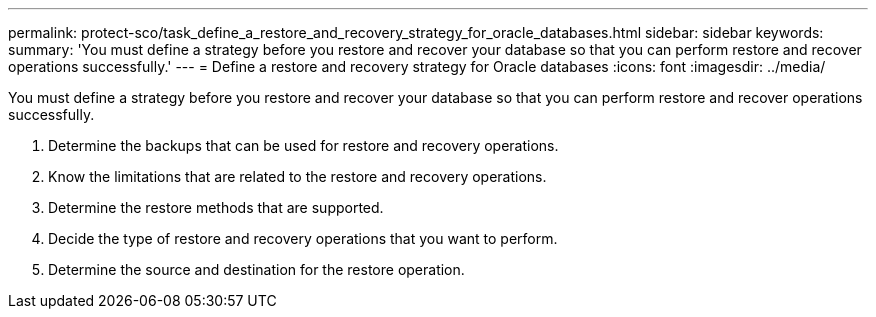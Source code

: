 ---
permalink: protect-sco/task_define_a_restore_and_recovery_strategy_for_oracle_databases.html
sidebar: sidebar
keywords: 
summary: 'You must define a strategy before you restore and recover your database so that you can perform restore and recover operations successfully.'
---
= Define a restore and recovery strategy for Oracle databases
:icons: font
:imagesdir: ../media/

[.lead]
You must define a strategy before you restore and recover your database so that you can perform restore and recover operations successfully.

. Determine the backups that can be used for restore and recovery operations.
. Know the limitations that are related to the restore and recovery operations.
. Determine the restore methods that are supported.
. Decide the type of restore and recovery operations that you want to perform.
. Determine the source and destination for the restore operation.
